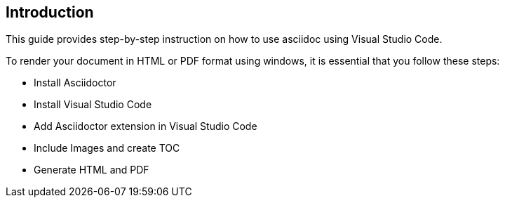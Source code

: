 == Introduction
This guide provides step-by-step instruction on how to use asciidoc using Visual Studio Code.

To render your document in HTML or PDF format using windows, it is essential that you follow these steps:

* Install Asciidoctor
* Install Visual Studio Code
* Add Asciidoctor extension in Visual Studio Code
* Include Images and create TOC
* Generate HTML and PDF 


